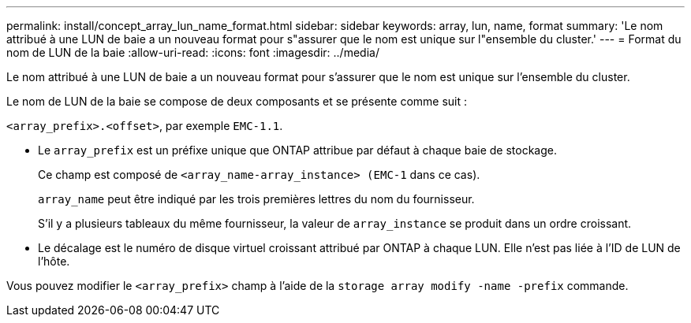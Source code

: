 ---
permalink: install/concept_array_lun_name_format.html 
sidebar: sidebar 
keywords: array, lun, name, format 
summary: 'Le nom attribué à une LUN de baie a un nouveau format pour s"assurer que le nom est unique sur l"ensemble du cluster.' 
---
= Format du nom de LUN de la baie
:allow-uri-read: 
:icons: font
:imagesdir: ../media/


[role="lead"]
Le nom attribué à une LUN de baie a un nouveau format pour s'assurer que le nom est unique sur l'ensemble du cluster.

Le nom de LUN de la baie se compose de deux composants et se présente comme suit :

``<array_prefix>.<offset>``, par exemple `EMC-1.1`.

* Le `array_prefix` est un préfixe unique que ONTAP attribue par défaut à chaque baie de stockage.
+
Ce champ est composé de ``<array_name-array_instance> (EMC-1`` dans ce cas).

+
`array_name` peut être indiqué par les trois premières lettres du nom du fournisseur.

+
S'il y a plusieurs tableaux du même fournisseur, la valeur de `array_instance` se produit dans un ordre croissant.

* Le décalage est le numéro de disque virtuel croissant attribué par ONTAP à chaque LUN. Elle n'est pas liée à l'ID de LUN de l'hôte.


Vous pouvez modifier le ``<array_prefix>`` champ à l'aide de la `storage array modify -name -prefix` commande.
